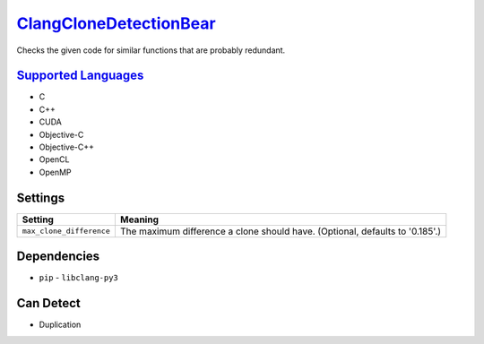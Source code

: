 `ClangCloneDetectionBear <https://github.com/coala-analyzer/coala-bears/tree/master/bears/c_languages/codeclone_detection/ClangCloneDetectionBear.py>`_
===========================

Checks the given code for similar functions that are probably redundant.

`Supported Languages <../README.rst>`_
-----

* C
* C++
* CUDA
* Objective-C
* Objective-C++
* OpenCL
* OpenMP

Settings
--------

+---------------------------+--------------------------------------------------------+
| Setting                   |  Meaning                                               |
+===========================+========================================================+
|                           |                                                        |
| ``max_clone_difference``  | The maximum difference a clone should have. (Optional, |
|                           | defaults to '0.185'.)                                  |
|                           |                                                        |
+---------------------------+--------------------------------------------------------+


Dependencies
------------

* ``pip`` - ``libclang-py3``


Can Detect
----------

* Duplication